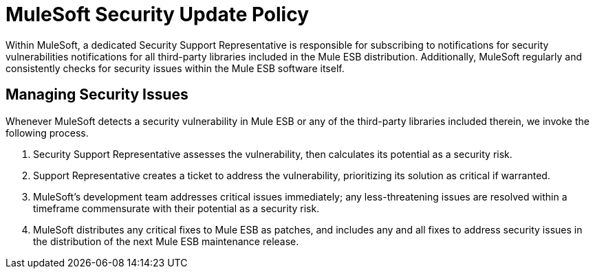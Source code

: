 = MuleSoft Security Update Policy

Within MuleSoft, a dedicated Security Support Representative is responsible for subscribing to notifications for security vulnerabilities notifications for all third-party libraries included in the Mule ESB distribution. Additionally, MuleSoft regularly and consistently checks for security issues within the Mule ESB software itself.

== Managing Security Issues

Whenever MuleSoft detects a security vulnerability in Mule ESB or any of the third-party libraries included therein, we invoke the following process.

. Security Support Representative assesses the vulnerability, then calculates its potential as a security risk. 
. Support Representative creates a ticket to address the vulnerability, prioritizing its solution as critical if warranted.
. MuleSoft's development team addresses critical issues immediately; any less-threatening issues are resolved within a timeframe commensurate with their potential as a security risk.
. MuleSoft distributes any critical fixes to Mule ESB as patches, and includes any and all fixes to address security issues in the distribution of the next Mule ESB maintenance release.
